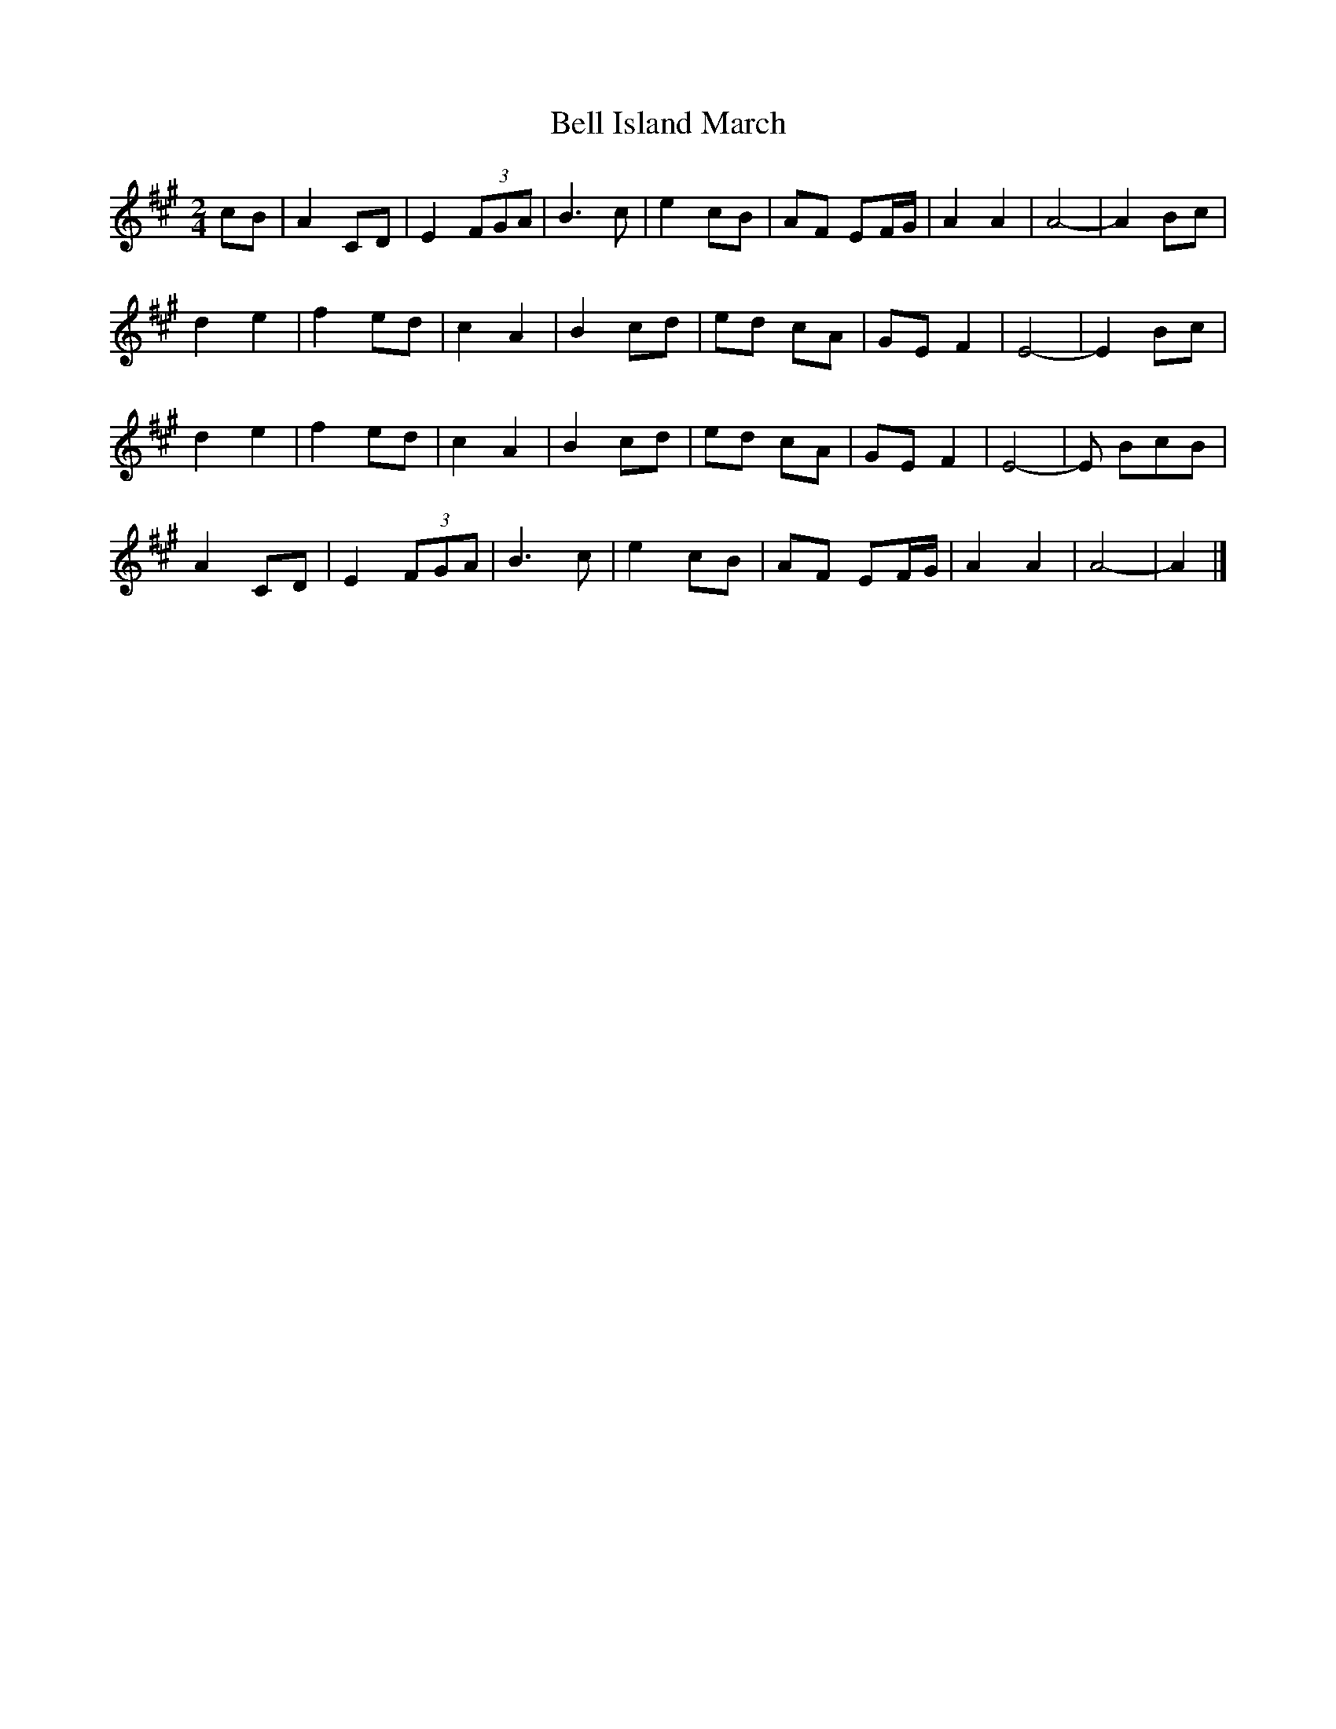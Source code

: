 X: 1
T: Bell Island March
Z: Stiamh
S: https://thesession.org/tunes/15485#setting28993
R: polka
M: 2/4
L: 1/8
K: Amaj
cB|A2 CD|E2 (3FGA|B3c|e2 cB|AF EF/G/|A2 A2|A4-|A2 Bc|
d2 e2|f2 ed|c2 A2|B2 cd|ed cA |GE F2|E4-|E2 Bc |
d2 e2|f2 ed|c2 A2|B2 cd|ed cA |GE F2|E4-|E BcB |
A2 CD|E2 (3FGA|B3c|e2 cB|AF EF/G/|A2 A2|A4-|A2|]
